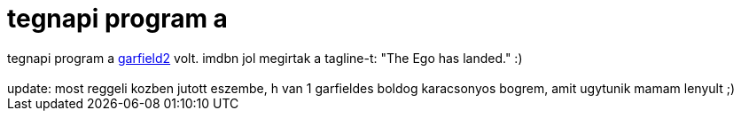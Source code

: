 = tegnapi program a

:slug: tegnapi_program_a
:category: film
:tags: hu
:date: 2006-12-23T11:14:30Z
++++
tegnapi program a <a href="http://www.imdb.com/title/tt0455499/" target="_self"> garfield2</a> volt. imdbn jol megirtak a tagline-t: "The Ego has landed." :)<br><br>update: most reggeli kozben jutott eszembe, h van 1 garfieldes boldog karacsonyos bogrem, amit ugytunik mamam lenyult ;)<br>
++++
